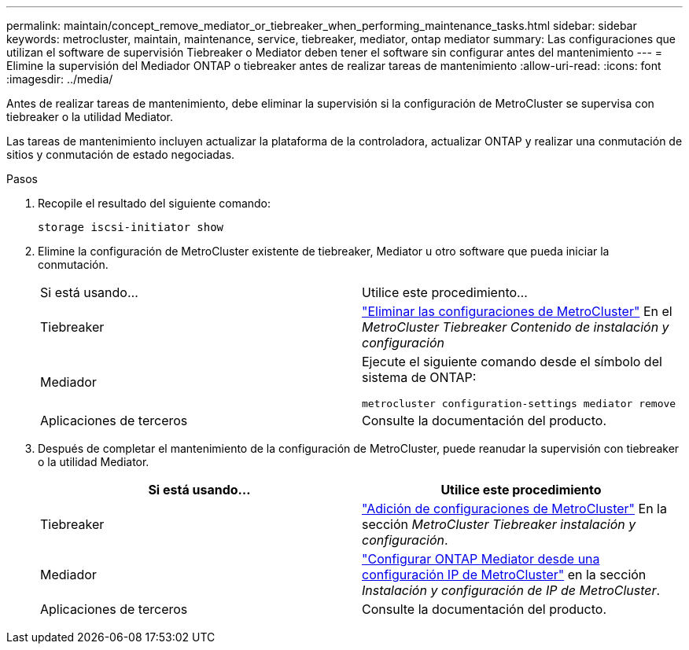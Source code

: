 ---
permalink: maintain/concept_remove_mediator_or_tiebreaker_when_performing_maintenance_tasks.html 
sidebar: sidebar 
keywords: metrocluster, maintain, maintenance, service, tiebreaker, mediator, ontap mediator 
summary: Las configuraciones que utilizan el software de supervisión Tiebreaker o Mediator deben tener el software sin configurar antes del mantenimiento 
---
= Elimine la supervisión del Mediador ONTAP o tiebreaker antes de realizar tareas de mantenimiento
:allow-uri-read: 
:icons: font
:imagesdir: ../media/


[role="lead"]
Antes de realizar tareas de mantenimiento, debe eliminar la supervisión si la configuración de MetroCluster se supervisa con tiebreaker o la utilidad Mediator.

Las tareas de mantenimiento incluyen actualizar la plataforma de la controladora, actualizar ONTAP y realizar una conmutación de sitios y conmutación de estado negociadas.

.Pasos
. Recopile el resultado del siguiente comando:
+
`storage iscsi-initiator show`

. Elimine la configuración de MetroCluster existente de tiebreaker, Mediator u otro software que pueda iniciar la conmutación.
+
|===


| Si está usando... | Utilice este procedimiento... 


 a| 
Tiebreaker
 a| 
link:../tiebreaker/concept_configuring_the_tiebreaker_software.html#commands-for-modifying-metrocluster-tiebreaker-configurations["Eliminar las configuraciones de MetroCluster"] En el _MetroCluster Tiebreaker Contenido de instalación y configuración_



 a| 
Mediador
 a| 
Ejecute el siguiente comando desde el símbolo del sistema de ONTAP:

`metrocluster configuration-settings mediator remove`



 a| 
Aplicaciones de terceros
 a| 
Consulte la documentación del producto.

|===
. Después de completar el mantenimiento de la configuración de MetroCluster, puede reanudar la supervisión con tiebreaker o la utilidad Mediator.
+
|===
| Si está usando... | Utilice este procedimiento 


 a| 
Tiebreaker
 a| 
link:../tiebreaker/concept_configuring_the_tiebreaker_software.html#adding-metrocluster-configurations["Adición de configuraciones de MetroCluster"] En la sección _MetroCluster Tiebreaker instalación y configuración_.



 a| 
Mediador
 a| 
link:../install-ip/task_configuring_the_ontap_mediator_service_from_a_metrocluster_ip_configuration.html["Configurar ONTAP Mediator desde una configuración IP de MetroCluster"] en la sección _Instalación y configuración de IP de MetroCluster_.



 a| 
Aplicaciones de terceros
 a| 
Consulte la documentación del producto.

|===

